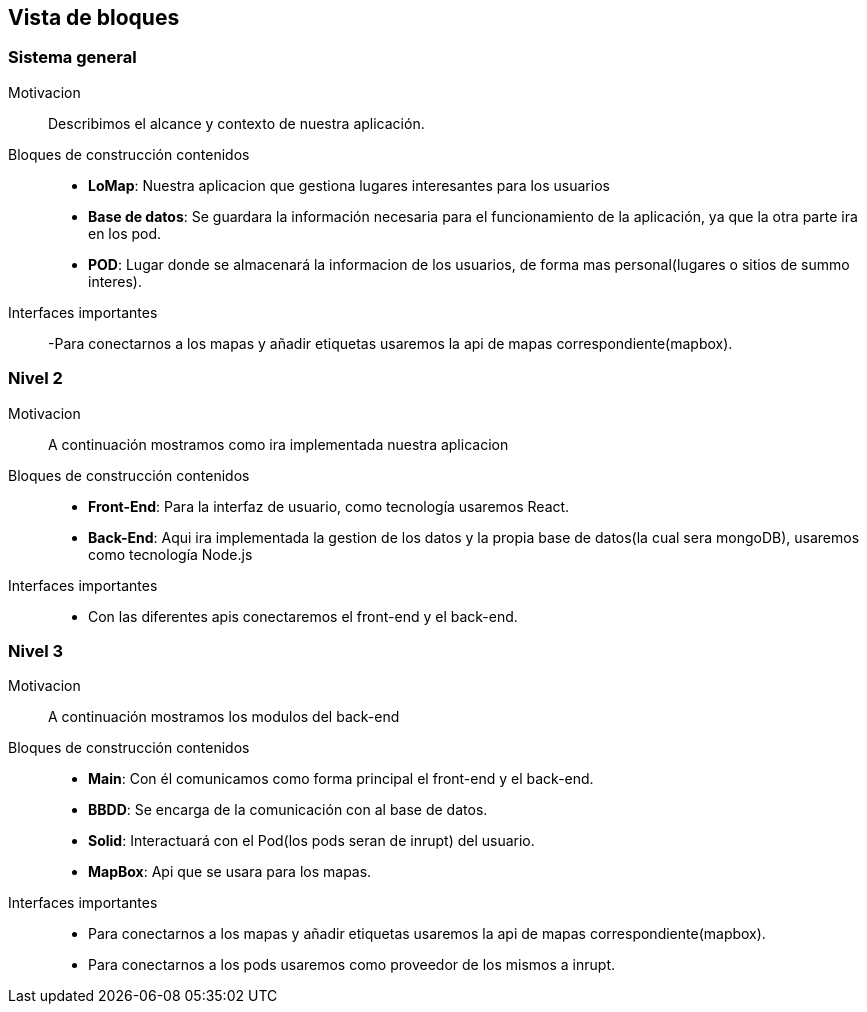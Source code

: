 [[section-building-block-view]]


== Vista de bloques
=== Sistema general

Motivacion::
Describimos el alcance y contexto de nuestra aplicación.
Bloques de construcción contenidos::
-  **LoMap**: Nuestra aplicacion que gestiona lugares interesantes para los usuarios
-  **Base de datos**: Se guardara la información necesaria para el funcionamiento de la aplicación, ya que la otra parte ira en los pod.
-  **POD**: Lugar donde se almacenará la informacion de los usuarios, de forma mas personal(lugares o sitios de summo interes).
Interfaces importantes::
-Para conectarnos a los mapas y añadir etiquetas usaremos la api de mapas correspondiente(mapbox).

=== Nivel 2

Motivacion::
A continuación mostramos como ira implementada nuestra aplicacion
Bloques de construcción contenidos::
-  **Front-End**: Para la interfaz de usuario, como tecnología usaremos React.
-  **Back-End**: Aqui ira implementada la gestion de los datos y la propia base de datos(la cual sera mongoDB), usaremos como tecnología Node.js

Interfaces importantes::
-	Con las diferentes apis conectaremos el front-end y el back-end.

=== Nivel 3

Motivacion::
A continuación mostramos los modulos del back-end
Bloques de construcción contenidos::
-  **Main**: Con él comunicamos como forma principal el front-end y el back-end.
-  **BBDD**: Se encarga de la comunicación con al base de datos.
-  **Solid**: Interactuará con el Pod(los pods seran de inrupt) del usuario.
-  **MapBox**: Api que se usara para los mapas.

Interfaces importantes::
- Para conectarnos a los mapas y añadir etiquetas usaremos la api de mapas correspondiente(mapbox).
- Para conectarnos a los pods usaremos como proveedor de los mismos a inrupt.